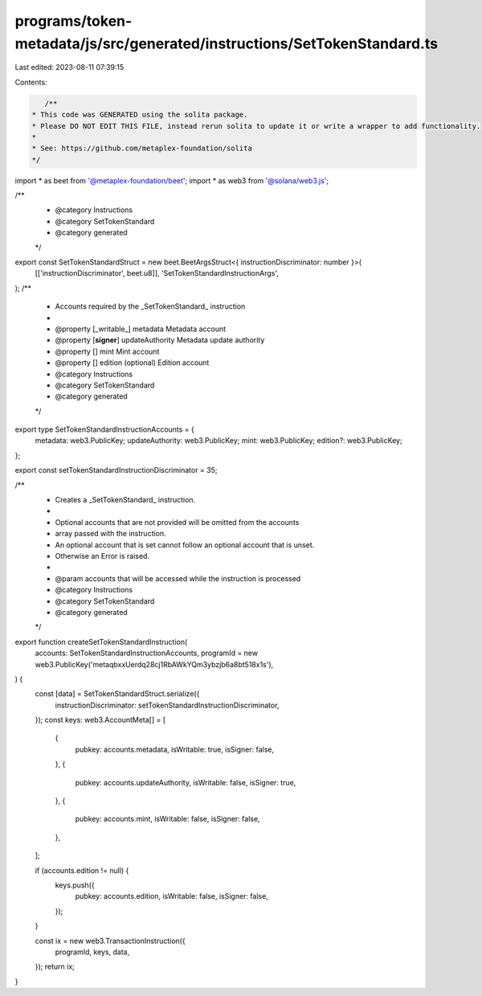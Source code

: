 programs/token-metadata/js/src/generated/instructions/SetTokenStandard.ts
=========================================================================

Last edited: 2023-08-11 07:39:15

Contents:

.. code-block:: ts

    /**
 * This code was GENERATED using the solita package.
 * Please DO NOT EDIT THIS FILE, instead rerun solita to update it or write a wrapper to add functionality.
 *
 * See: https://github.com/metaplex-foundation/solita
 */

import * as beet from '@metaplex-foundation/beet';
import * as web3 from '@solana/web3.js';

/**
 * @category Instructions
 * @category SetTokenStandard
 * @category generated
 */
export const SetTokenStandardStruct = new beet.BeetArgsStruct<{ instructionDiscriminator: number }>(
  [['instructionDiscriminator', beet.u8]],
  'SetTokenStandardInstructionArgs',
);
/**
 * Accounts required by the _SetTokenStandard_ instruction
 *
 * @property [_writable_] metadata Metadata account
 * @property [**signer**] updateAuthority Metadata update authority
 * @property [] mint Mint account
 * @property [] edition (optional) Edition account
 * @category Instructions
 * @category SetTokenStandard
 * @category generated
 */
export type SetTokenStandardInstructionAccounts = {
  metadata: web3.PublicKey;
  updateAuthority: web3.PublicKey;
  mint: web3.PublicKey;
  edition?: web3.PublicKey;
};

export const setTokenStandardInstructionDiscriminator = 35;

/**
 * Creates a _SetTokenStandard_ instruction.
 *
 * Optional accounts that are not provided will be omitted from the accounts
 * array passed with the instruction.
 * An optional account that is set cannot follow an optional account that is unset.
 * Otherwise an Error is raised.
 *
 * @param accounts that will be accessed while the instruction is processed
 * @category Instructions
 * @category SetTokenStandard
 * @category generated
 */
export function createSetTokenStandardInstruction(
  accounts: SetTokenStandardInstructionAccounts,
  programId = new web3.PublicKey('metaqbxxUerdq28cj1RbAWkYQm3ybzjb6a8bt518x1s'),
) {
  const [data] = SetTokenStandardStruct.serialize({
    instructionDiscriminator: setTokenStandardInstructionDiscriminator,
  });
  const keys: web3.AccountMeta[] = [
    {
      pubkey: accounts.metadata,
      isWritable: true,
      isSigner: false,
    },
    {
      pubkey: accounts.updateAuthority,
      isWritable: false,
      isSigner: true,
    },
    {
      pubkey: accounts.mint,
      isWritable: false,
      isSigner: false,
    },
  ];

  if (accounts.edition != null) {
    keys.push({
      pubkey: accounts.edition,
      isWritable: false,
      isSigner: false,
    });
  }

  const ix = new web3.TransactionInstruction({
    programId,
    keys,
    data,
  });
  return ix;
}


